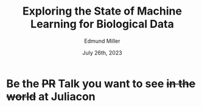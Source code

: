 #+title: Exploring the State of Machine Learning for Biological Data
#+author: Edmund Miller
#+language: en
#+date: July 26th, 2023
#+exclude_tags: noexport
#+options: num:nil
#+options: toc:nil
#+startup: inlineimages
#+startup: beamer
#+LaTeX_CLASS: beamer
#+LaTeX_CLASS_OPTIONS: [bigger]
#+beamer_frame_level: 2
# SPC m e l O

# https://pretalx.com/juliacon2023/me/submissions/CSG8NU/

* Abstract :noexport:

Exploring the use of Julia, in analyzing biological data. Discussion of libraries and packages, challenges and opportunities of using machine learning on biological data, and examples of past and future applications.

* Description :noexport:

This talk, "Exploring the State of Machine Learning for Biological Data in Julia," will delve into the use of the high-performance programming language, Julia, in analyzing biological data. We will discuss various libraries and packages available in Julia, such as BioJulia and Flux.jl, and the benefits of using Julia for machine learning in the field of biology. Additionally, the challenges and opportunities that arise when using machine learning techniques on biological data, such as dealing with high-dimensional and heterogeneous data, will be addressed. The talk will also include examples of how machine learning has been applied to biological data in the past and what the future holds for this field.

* Be the +PR+ Talk you want to see +in the world+ at Juliacon
